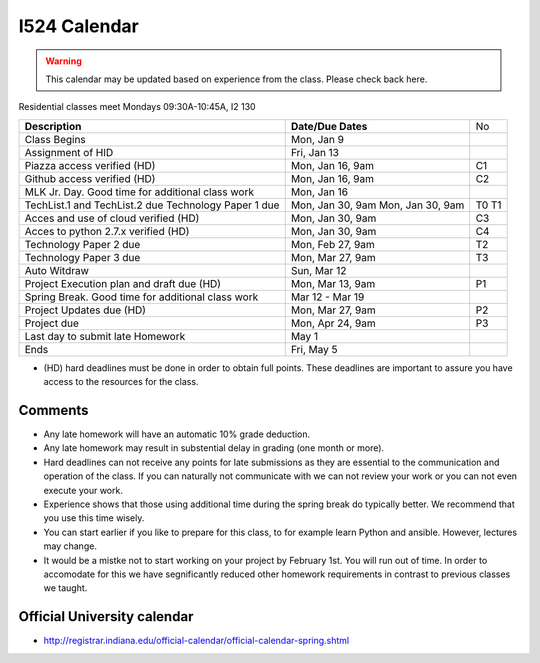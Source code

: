 .. index:: I524 calendar
	   
I524 Calendar
=============

.. warning:: This calendar may be updated based on experience from the class.
	     Please check back here.

Residential classes meet Mondays 09:30A-10:45A, I2 130

+---------------------------------------------+--------------------+----+
| **Description**                             | **Date/Due Dates** | No |
+---------------------------------------------+--------------------+----+
| Class Begins                                | Mon, Jan 9         |    |
+---------------------------------------------+--------------------+----+
| Assignment of HID                           | Fri, Jan 13        |    |
+---------------------------------------------+--------------------+----+
| Piazza access verified  (HD)                | Mon, Jan 16, 9am   | C1 |
+---------------------------------------------+--------------------+----+
| Github access verified  (HD)                | Mon, Jan 16, 9am   | C2 |
+---------------------------------------------+--------------------+----+
| MLK Jr. Day.	                              | Mon, Jan 16        |    |
| Good time for additional class work         |                    |    |
+---------------------------------------------+--------------------+----+
| TechList.1 and TechList.2 due               | Mon, Jan 30, 9am   | T0 |
| Technology Paper 1 due                      | Mon, Jan 30, 9am   | T1 |
+---------------------------------------------+--------------------+----+
| Acces and use of cloud verified        (HD) | Mon, Jan 30, 9am   | C3 |
+---------------------------------------------+--------------------+----+
| Acces to python 2.7.x verified         (HD) | Mon, Jan 30, 9am   | C4 |
+---------------------------------------------+--------------------+----+
| Technology Paper 2 due                      | Mon, Feb 27, 9am   | T2 |
+---------------------------------------------+--------------------+----+
| Technology Paper 3 due                      | Mon, Mar 27, 9am   | T3 |
+---------------------------------------------+--------------------+----+
| Auto Witdraw	                              | Sun, Mar 12        |    |
+---------------------------------------------+--------------------+----+
| Project Execution plan and draft due   (HD) | Mon, Mar 13, 9am   | P1 |
+---------------------------------------------+--------------------+----+
| Spring Break.	                              | Mar 12 - Mar 19    |    |
| Good time for additional class work         |                    |    |
+---------------------------------------------+--------------------+----+
| Project Updates due                    (HD) | Mon, Mar 27, 9am   | P2 |
+---------------------------------------------+--------------------+----+
| Project due                                 | Mon, Apr 24, 9am   | P3 |
+---------------------------------------------+--------------------+----+
| Last day to submit late Homework	      | May 1              |    |
+---------------------------------------------+--------------------+----+
| Ends	                                      | Fri, May 5         |    |
+---------------------------------------------+--------------------+----+

* (HD) hard deadlines must be done in order to obtain full
  points. These deadlines are important to assure you have access to
  the resources for the class.


Comments
--------

* Any late homework will have an automatic 10% grade deduction.
* Any late homework may result in substential delay in grading (one month or
  more).
* Hard deadlines can not receive any points for late submissions as they are
  essential to the communication and operation of the class. If you can naturally
  not communicate with we can not review your work or you can not even
  execute your work. 
* Experience shows that those using additional time during the spring break do
  typically better. We recommend that you use this time wisely.
* You can start earlier if you like to prepare for this class, to for example
  learn Python and ansible. However, lectures may change.
* It would be a mistke not to start working on your project by
  February 1st. You will run out of time. In order to accomodate for
  this we have segnificantly reduced other homework requirements in
  contrast to previous classes we taught.

Official University calendar
----------------------------

* http://registrar.indiana.edu/official-calendar/official-calendar-spring.shtml
  
